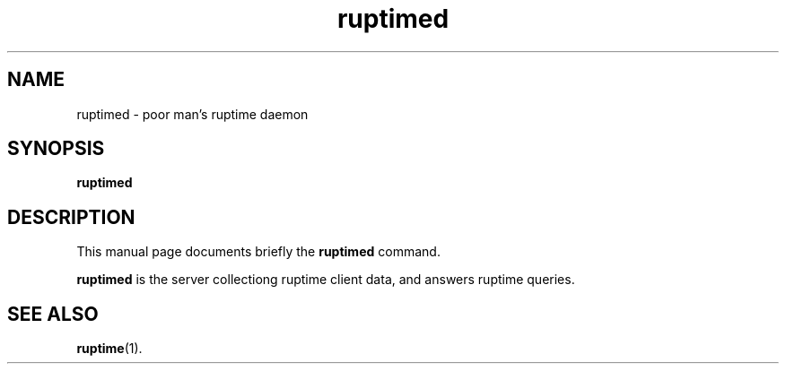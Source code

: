 .TH ruptimed 8 "September 20 2022"
.SH NAME
ruptimed \- poor man’s ruptime daemon
.SH SYNOPSIS
.B ruptimed
.RI
.br
.SH DESCRIPTION
This manual page documents briefly the
.B ruptimed
command.
.PP
\fBruptimed\fP is the server collectiong ruptime client data,
and answers ruptime queries.
.SH SEE ALSO
.BR ruptime (1).
.br
